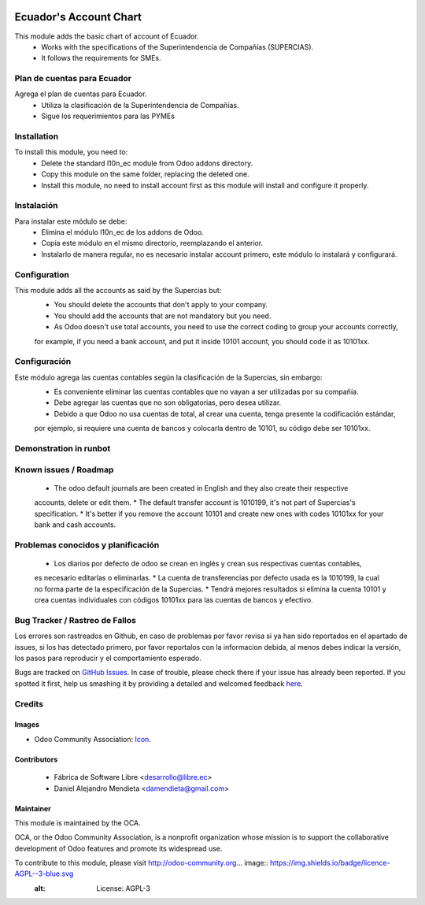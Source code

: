 .. image:: https://img.shields.io/badge/licence-AGPL--3-blue.svg
   :target: http://www.gnu.org/licenses/agpl-3.0-standalone.html
   :alt: License: AGPL-3

=======================
Ecuador's Account Chart
=======================

This module adds the basic chart of account of Ecuador.
   * Works with the specifications of the Superintendencia de Compañías (SUPERCIAS).
   * It follows the requirements for SMEs.

Plan de cuentas para Ecuador
============================

Agrega el plan de cuentas para Ecuador.
   * Utiliza la clasificación de la Superintendencia de Compañías.
   * Sigue los requerimientos para las PYMEs

Installation
============

To install this module, you need to:
    * Delete the standard l10n_ec module from Odoo addons directory.
    * Copy this module on the same folder, replacing the deleted one.
    * Install this module, no need to install account first as this module will install and configure it properly.

Instalación
===========

Para instalar este módulo se debe:
    * Elimina el módulo l10n_ec de los addons de Odoo.
    * Copia este módulo en el mismo directorio, reemplazando el anterior.
    * Instalarlo de manera regular, no es necesario instalar account primero, este módulo lo instalará y configurará.

Configuration
=============

This module adds all the accounts as said by the Supercias but:
    * You should delete the accounts that don't apply to your company.
    * You should add the accounts that are not mandatory but you need.
    * As Odoo doesn't use total accounts, you need to use the correct coding to group your accounts correctly,
    for example, if you need a bank account, and put it inside 10101 account, you should code it as 10101xx.

Configuración
=============

Este módulo agrega las cuentas contables según la clasificación de la Supercias, sin embargo:
    * Es conveniente eliminar las cuentas contables que no vayan a ser utilizadas por su compañía.
    * Debe agregar las cuentas que no son obligatorias, pero desea utilizar.
    * Debido a que Odoo no usa cuentas de total, al crear una cuenta, tenga presente la codificación estándar,
    por ejemplo, si requiere una cuenta de bancos y colocarla dentro de 10101, su código debe ser 10101xx.

Demonstration in runbot
=======================

.. image:: https://odoo-community.org/website/image/ir.attachment/5784_f2813bd/datas
   :alt: Try me on Runbot
   :target: https://runbot.odoo-community.org/runbot/repo/github-com-oca-l10n-ecuador-212

Known issues / Roadmap
======================

    * The odoo default journals are been created in English and they also create their respective
    accounts, delete or edit them.
    * The default transfer account is 1010199, it's not part of Supercias's specification.
    * It's better if you remove the account 10101 and create new ones with codes 10101xx for your bank and cash accounts.

Problemas conocidos y planificación
===================================

    * Los diarios por defecto de odoo se crean en inglés y crean sus respectivas cuentas contables,
    es necesario editarlas o eliminarlas.
    * La cuenta de transferencias por defecto usada  es la 1010199, la cual no forma parte de la especificación de la Supercias.
    * Tendrá mejores resultados si elimina la cuenta 10101 y crea cuentas individuales con códigos 10101xx para las cuentas de bancos y efectivo.

Bug Tracker / Rastreo de Fallos
===============================

Los errores son rastreados en Github, en caso de problemas por favor revisa si ya han sido reportados en el apartado de issues,
si los has detectado primero, por favor reportalos con la informacion debida, al menos debes indicar la versión,
los pasos para reproducir y el comportamiento esperado.

Bugs are tracked on `GitHub Issues <https://github.com/OCA/l10n-ecuador/issues>`_.
In case of trouble, please check there if your issue has already been reported.
If you spotted it first, help us smashing it by providing a detailed and welcomed feedback
`here <https://github.com/OCA/l10n-ecuador/issues/new?body=module:%20l10n_ec%0Aversion:%209.0%0A%0A**Steps%20to%20reproduce**%0A-%20...%0A%0A**Current%20behavior**%0A%0A**Expected%20behavior**>`_.

Credits
=======

Images
------

* Odoo Community Association: `Icon <https://github.com/OCA/maintainer-tools/blob/master/template/module/static/description/icon.svg>`_.

Contributors
------------

    * Fábrica de Software Libre <desarrollo@libre.ec>
    * Daniel Alejandro Mendieta <damendieta@gmail.com>

Maintainer
----------

.. image:: https://odoo-community.org/logo.png
   :alt: Odoo Community Association
   :target: https://odoo-community.org

This module is maintained by the OCA.

OCA, or the Odoo Community Association, is a nonprofit organization whose
mission is to support the collaborative development of Odoo features and
promote its widespread use.

To contribute to this module, please visit http://odoo-community.org... image:: https://img.shields.io/badge/licence-AGPL--3-blue.svg
    :alt: License: AGPL-3


